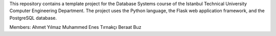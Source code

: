 This repository contains a template project for the Database Systems course
of the Istanbul Technical University Computer Engineering Department.
The project uses the Python language, the Flask web application framework,
and the PostgreSQL database.

Members:
Ahmet Yılmaz
Muhammed Enes Tırnakçı
Beraat Buz

